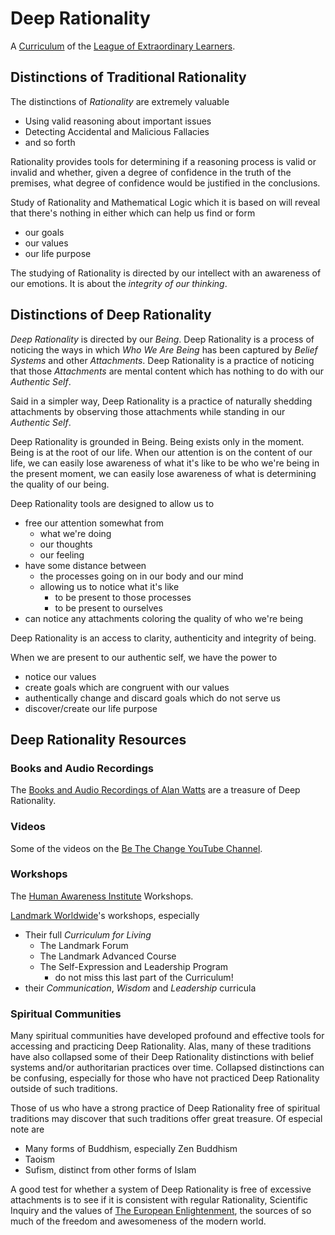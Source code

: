 * Deep Rationality

A [[https://github.com/GregDavidson/loel/blob/main/Devel/creating-curricula.org][Curriculum]] of the [[https://github.com/GregDavidson/loel#readme][League of Extraordinary Learners]].

** Distinctions of Traditional Rationality

The distinctions of /Rationality/ are extremely valuable
- Using valid reasoning about important issues
- Detecting Accidental and Malicious Fallacies
- and so forth

Rationality provides tools for determining if a reasoning process is valid or
invalid and whether, given a degree of confidence in the truth of the premises,
what degree of confidence would be justified in the conclusions.

Study of Rationality and Mathematical Logic which it is based on will reveal
that there's nothing in either which can help us find or form
- our goals
- our values
- our life purpose

The studying of Rationality is directed by our intellect with an awareness of
our emotions.  It is about the /integrity of our thinking/.

** Distinctions of Deep Rationality

/Deep Rationality/ is directed by our /Being/. Deep Rationality is a process of
noticing the ways in which /Who We Are Being/ has been captured by /Belief
Systems/ and other /Attachments/. Deep Rationality is a practice of noticing
that those /Attachments/ are mental content which has nothing to do with our
/Authentic Self/.

Said in a simpler way, Deep Rationality is a practice of naturally shedding
attachments by observing those attachments while standing in our /Authentic
Self/.

Deep Rationality is grounded in Being. Being exists only in the moment. Being is
at the root of our life. When our attention is on the content of our life, we
can easily lose awareness of what it's like to be who we're being in the present
moment, we can easily lose awareness of what is determining the quality of our
being.

Deep Rationality tools are designed to allow us to
- free our attention somewhat from
      - what we're doing
      - our thoughts
      - our feeling
- have some distance between
      - the processes going on in our body and our mind
      - allowing us to notice what it's like
            - to be present to those processes
            - to be present to ourselves
- can notice any attachments coloring the quality of who we're being

Deep Rationality is an access to clarity, authenticity and integrity of being.

When we are present to our authentic self, we have the power to
- notice our values
- create goals which are congruent with our values
- authentically change and discard goals which do not serve us
- discover/create our life purpose

** Deep Rationality Resources

*** Books and Audio Recordings

The [[https://en.wikipedia.org/wiki/Works_by_Alan_Watts][Books and Audio Recordings of Alan Watts]] are a treasure of Deep Rationality.

*** Videos

Some of the videos on the [[https://www.youtube.com/channel/UCMc7f-KqL59uuAUbB7BtAMg][Be The Change YouTube Channel]].

*** Workshops

The [[https://www1.hai.org][Human Awareness Institute]] Workshops.

[[https://www.landmarkworldwide.com][Landmark Worldwide]]'s workshops, especially
- Their full /Curriculum for Living/
      - The Landmark Forum
      - The Landmark Advanced Course
      - The Self-Expression and Leadership Program
            - do not miss this last part of the Curriculum!
- their /Communication/, /Wisdom/ and /Leadership/ curricula

*** Spiritual Communities

Many spiritual communities have developed profound and effective tools for
accessing and practicing Deep Rationality. Alas, many of these traditions have
also collapsed some of their Deep Rationality distinctions with belief systems
and/or authoritarian practices over time. Collapsed distinctions can be
confusing, especially for those who have not practiced Deep Rationality outside
of such traditions.

Those of us who have a strong practice of Deep Rationality free of spiritual
traditions may discover that such traditions offer great treasure. Of especial
note are
- Many forms of Buddhism, especially Zen Buddhism
- Taoism
- Sufism, distinct from other forms of Islam

A good test for whether a system of Deep Rationality is free of excessive
attachments is to see if it is consistent with regular Rationality, Scientific
Inquiry and the values of [[https://en.wikipedia.org/wiki/Age_of_Enlightenment][The European Enlightenment]], the sources of so much of
the freedom and awesomeness of the modern world.
